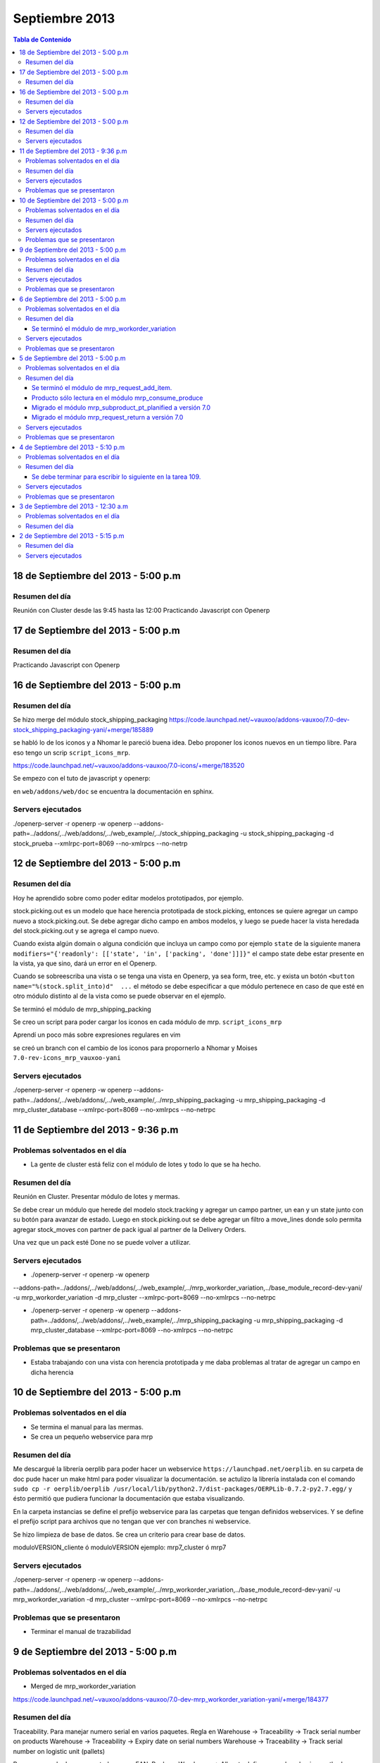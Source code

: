 ===============
Septiembre 2013
===============

.. contents:: Tabla de Contenido

.. 10 de Septiembre del 2013 - 5:00 p.m
.. ------------------------------------
.. ~~~~~~~~~~~~~~~~~~~~~~~~~~~~~~~
.. Problemas solventados en el día
.. ~~~~~~~~~~~~~~~~~~~~~~~~~~~~~~~
.. ~~~~~~~~~~~~~~~
.. Resumen del día
.. ~~~~~~~~~~~~~~~
.. ~~~~~~~~~~~~~~~~~~
.. Servers ejecutados
.. ~~~~~~~~~~~~~~~~~~
.. ~~~~~~~~~~~~~~~~~~~~~~~~~~~~
.. Problemas que se presentaron
.. ~~~~~~~~~~~~~~~~~~~~~~~~~~~~

18 de Septiembre del 2013 - 5:00 p.m
------------------------------------

~~~~~~~~~~~~~~~
Resumen del día
~~~~~~~~~~~~~~~

Reunión con Cluster desde las 9:45 hasta las 12:00
Practicando Javascript con Openerp


17 de Septiembre del 2013 - 5:00 p.m
------------------------------------

~~~~~~~~~~~~~~~
Resumen del día
~~~~~~~~~~~~~~~

Practicando Javascript con Openerp


16 de Septiembre del 2013 - 5:00 p.m
------------------------------------

~~~~~~~~~~~~~~~
Resumen del día
~~~~~~~~~~~~~~~

Se hizo merge del módulo stock_shipping_packaging
https://code.launchpad.net/~vauxoo/addons-vauxoo/7.0-dev-stock_shipping_packaging-yani/+merge/185889

se habló lo de los iconos y a Nhomar le pareció buena idea. Debo proponer los iconos nuevos en un
tiempo libre. Para eso tengo un scrip ``script_icons_mrp``.

https://code.launchpad.net/~vauxoo/addons-vauxoo/7.0-icons/+merge/183520

Se empezo con el tuto de javascript y openerp:

en ``web/addons/web/doc`` se encuentra la documentación en sphinx.

~~~~~~~~~~~~~~~~~~
Servers ejecutados
~~~~~~~~~~~~~~~~~~

./openerp-server -r openerp -w openerp
--addons-path=../addons/,../web/addons/,../web_example/,../stock_shipping_packaging -u
stock_shipping_packaging -d stock_prueba --xmlrpc-port=8069 --no-xmlrpcs --no-netrp

12 de Septiembre del 2013 - 5:00 p.m
------------------------------------

~~~~~~~~~~~~~~~
Resumen del día
~~~~~~~~~~~~~~~

Hoy he aprendido sobre como poder editar modelos prototipados, por ejemplo.

stock.picking.out es un modelo que hace herencia prototipada de stock.picking, entonces se quiere
agregar un campo nuevo a stock.picking.out. Se debe agregar dicho campo en ambos modelos, y luego
se puede hacer la vista heredada del stock.picking.out y se agrega el campo nuevo.

Cuando exista algún domain o alguna condición que incluya un campo como por ejemplo ``state`` de la
siguiente manera ``modifiers="{'readonly': [['state', 'in', ['packing', 'done']]]}"`` el campo
state debe estar presente en la vista, ya que sino, dará un error en el Openerp.

Cuando se sobreescriba una vista o se tenga una vista en Openerp, ya sea form, tree, etc. y exista
un botón ``<button name="%(stock.split_into)d"  ...`` el método se debe especificar a que módulo
pertenece en caso de que esté en otro módulo distinto al de la vista como se puede observar en el
ejemplo.

Se terminó el módulo de mrp_shipping_packing 

Se creo un script para poder cargar los iconos en cada módulo de mrp.
``script_icons_mrp``

Aprendí un poco más sobre expresiones regulares en vim

se creó un branch con el cambio de los iconos para propornerlo a Nhomar y Moises
``7.0-rev-icons_mrp_vauxoo-yani``

~~~~~~~~~~~~~~~~~~
Servers ejecutados
~~~~~~~~~~~~~~~~~~

./openerp-server -r openerp -w openerp
--addons-path=../addons/,../web/addons/,../web_example/,../mrp_shipping_packaging -u
mrp_shipping_packaging -d
mrp_cluster_database --xmlrpc-port=8069 --no-xmlrpcs --no-netrpc


11 de Septiembre del 2013 - 9:36 p.m
------------------------------------

~~~~~~~~~~~~~~~~~~~~~~~~~~~~~~~
Problemas solventados en el día
~~~~~~~~~~~~~~~~~~~~~~~~~~~~~~~

- La gente de cluster está feliz con el módulo de lotes y todo lo que se ha hecho.

~~~~~~~~~~~~~~~
Resumen del día
~~~~~~~~~~~~~~~

Reunión en Cluster. Presentar módulo de lotes y mermas.

Se debe crear un módulo que herede del modelo stock.tracking y agregar un campo partner, un ean y
un state junto con su botón para avanzar de estado. Luego en stock.picking.out se debe agregar un
filtro a move_lines donde solo permita agregar stock_moves con partner de pack igual al partner de
la Delivery Orders. 

Una vez que un pack esté Done no se puede volver a utilizar.


~~~~~~~~~~~~~~~~~~
Servers ejecutados
~~~~~~~~~~~~~~~~~~

- ./openerp-server -r openerp -w openerp
--addons-path=../addons/,../web/addons/,../web_example/,../mrp_workorder_variation,../base_module_record-dev-yani/
-u mrp_workorder_variation -d mrp_cluster --xmlrpc-port=8069 --no-xmlrpcs --no-netrpc

- ./openerp-server -r openerp -w openerp
  --addons-path=../addons/,../web/addons/,../web_example/,../mrp_shipping_packaging -u
  mrp_shipping_packaging -d mrp_cluster_database --xmlrpc-port=8069 --no-xmlrpcs --no-netrpc

~~~~~~~~~~~~~~~~~~~~~~~~~~~~
Problemas que se presentaron
~~~~~~~~~~~~~~~~~~~~~~~~~~~~

- Estaba trabajando con una vista con herencia prototipada y me daba problemas al tratar de agregar
  un campo en dicha herencia 


10 de Septiembre del 2013 - 5:00 p.m
------------------------------------

~~~~~~~~~~~~~~~~~~~~~~~~~~~~~~~
Problemas solventados en el día
~~~~~~~~~~~~~~~~~~~~~~~~~~~~~~~

- Se termina el manual para las mermas.
- Se crea un pequeño webservice para mrp

~~~~~~~~~~~~~~~
Resumen del día
~~~~~~~~~~~~~~~

Me descargué la librería oerplib para poder hacer un webservice
``https://launchpad.net/oerplib``.
en su carpeta de doc pude hacer un make html para poder visualizar la documentación.
se actulizo la librería instalada con el comando
``sudo cp -r oerplib/oerplib /usr/local/lib/python2.7/dist-packages/OERPLib-0.7.2-py2.7.egg/``
y ésto permitió que pudiera funcionar la documentación que estaba visualizando.

En la carpeta instancias se define el prefijo webservice para las carpetas que tengan definidos
webservices. Y se define el prefijo script para archivos que no tengan que ver con branches ni
webservice.

Se hizo limpieza de base de datos. Se crea un criterio para crear base de datos.

moduloVERSION_cliente ó moduloVERSION
ejemplo: mrp7_cluster ó mrp7

~~~~~~~~~~~~~~~~~~
Servers ejecutados
~~~~~~~~~~~~~~~~~~
./openerp-server -r openerp -w openerp
--addons-path=../addons/,../web/addons/,../web_example/,../mrp_workorder_variation,../base_module_record-dev-yani/
-u mrp_workorder_variation -d mrp_cluster --xmlrpc-port=8069 --no-xmlrpcs --no-netrpc

~~~~~~~~~~~~~~~~~~~~~~~~~~~~
Problemas que se presentaron
~~~~~~~~~~~~~~~~~~~~~~~~~~~~

- Terminar el manual de trazabilidad


9 de Septiembre del 2013 - 5:00 p.m
-----------------------------------

~~~~~~~~~~~~~~~~~~~~~~~~~~~~~~~
Problemas solventados en el día
~~~~~~~~~~~~~~~~~~~~~~~~~~~~~~~

- Merged de mrp_workorder_variation
https://code.launchpad.net/~vauxoo/addons-vauxoo/7.0-dev-mrp_workorder_variation-yani/+merge/184377


~~~~~~~~~~~~~~~
Resumen del día
~~~~~~~~~~~~~~~

Traceability. Para manejar numero serial en varios paquetes.
Regla en Warehouse -> Traceability -> Track serial number on products
Warehouse -> Traceability -> Expiry date on serial numbers
Warehouse -> Traceability -> Track serial number on logistic unit (pallets)

Para crear modo de empaquetado con su EAN.
Regla en Warehouse -> Allow to define several packaging methods on products 


Ésto me va a poder mostrar los menúes Traceability
- Serial Number ( lote de producción )
- Packs ( )

y además de eso una sección de traceability en los stock moves.
Donde puedes escoger un Pack o un Serial Number para el stock move.

~~~~~~~~~~~~~~~~~~
Servers ejecutados
~~~~~~~~~~~~~~~~~~

./openerp-server -r openerp -w openerp
--addons-path=../addons/,../web/addons/,../web_example/,../mrp_workorder_variation -u
mrp_workorder_variation -d mrp_cluster

~~~~~~~~~~~~~~~~~~~~~~~~~~~~
Problemas que se presentaron
~~~~~~~~~~~~~~~~~~~~~~~~~~~~

- Documentar la trazabilidad en Openerp
- Documentar el Packaging en Openerp

6 de Septiembre del 2013 - 5:00 p.m
-----------------------------------

~~~~~~~~~~~~~~~~~~~~~~~~~~~~~~~
Problemas solventados en el día
~~~~~~~~~~~~~~~~~~~~~~~~~~~~~~~

- Revisar Minuta
- Mezclar lo que se hizo en mrp_consume_produce con mrp_request_add_item


~~~~~~~~~~~~~~~
Resumen del día
~~~~~~~~~~~~~~~

Se terminó el módulo de mrp_workorder_variation
^^^^^^^^^^^^^^^^^^^^^^^^^^^^^^^^^^^^^^^^^^^^^^^

éste módulo se encarga de agregar una tabla para las cantidades de los productos que entra
y las cantidades de los productos que salen.

TRazabilidad son las etiquetas
Packaging es los de los Packs

~~~~~~~~~~~~~~~~~~
Servers ejecutados
~~~~~~~~~~~~~~~~~~

/openerp-server -r openerp -w openerp
--addons-path=../addons/,../web/addons/,../web_example/,../mrp_variation -u mrp_variation -d
mrp_cluster

~~~~~~~~~~~~~~~~~~~~~~~~~~~~
Problemas que se presentaron
~~~~~~~~~~~~~~~~~~~~~~~~~~~~

- Revisar documentación de packing y traceability en OpenERP

5 de Septiembre del 2013 - 5:00 p.m
-----------------------------------

~~~~~~~~~~~~~~~~~~~~~~~~~~~~~~~
Problemas solventados en el día
~~~~~~~~~~~~~~~~~~~~~~~~~~~~~~~

- Hacer 2 merge pendientes con Humberto

~~~~~~~~~~~~~~~
Resumen del día
~~~~~~~~~~~~~~~

Se terminó el módulo de mrp_request_add_item.
^^^^^^^^^^^^^^^^^^^^^^^^^^^^^^^^^^^^^^^^^^^^^
Se hizo el merged
https://code.launchpad.net/~vauxoo/addons-vauxoo/7.0-dev-mrp_request_add_item-yani


Producto sólo lectura en el módulo mrp_consume_produce
^^^^^^^^^^^^^^^^^^^^^^^^^^^^^^^^^^^^^^^^^^^^^^^^^^^^^^
Se cambió a readonly el producto en los wizard de mrp_consume_produce
https://code.launchpad.net/~vauxoo/addons-vauxoo/7.0-rev-mrp_consume_produce_product_readonly-yani

Migrado el módulo mrp_subproduct_pt_planified a versión 7.0
^^^^^^^^^^^^^^^^^^^^^^^^^^^^^^^^^^^^^^^^^^^^^^^^^^^^^^^^^^^
https://code.launchpad.net/~vauxoo/addons-vauxoo/7.0-mig-mrp_subproduct_pt_planified_to_7.0-yani


Migrado el módulo mrp_request_return a versión 7.0
^^^^^^^^^^^^^^^^^^^^^^^^^^^^^^^^^^^^^^^^^^^^^^^^^^
https://code.launchpad.net/~vauxoo/addons-vauxoo/7.0-rev-mrp_request_return-yani/+merge/183963

~~~~~~~~~~~~~~~~~~
Servers ejecutados
~~~~~~~~~~~~~~~~~~

/openerp-server -r openerp -w openerp
--addons-path=../addons/,../web/addons/,../web_example/,../mrp_variation -u mrp_variation -d
mrp_cluster

~~~~~~~~~~~~~~~~~~~~~~~~~~~~
Problemas que se presentaron
~~~~~~~~~~~~~~~~~~~~~~~~~~~~

- Revisar Minuta
- Mezclar lo que se hizo en mrp_consume_produce con mrp_request_add_item
- ¿Modulo de mrp_produce_new_products se hará?
- Revisar script para crear módulos nuevos

4 de Septiembre del 2013 - 5:10 p.m
-----------------------------------

~~~~~~~~~~~~~~~~~~~~~~~~~~~~~~~
Problemas solventados en el día
~~~~~~~~~~~~~~~~~~~~~~~~~~~~~~~

- Cargar resumen de tareas en cada tarea de la instancia de cluster.

~~~~~~~~~~~~~~~
Resumen del día
~~~~~~~~~~~~~~~

Se envía un mensaje a cada tarea de suplivac con el resumen de la reunión del 3 de septiembre.

**lp:~vauxoo/addons-vauxoo/7.0-rev-mrp_consume_produce_create_false-yani**

Daba un problema al agregar un nuevo item, se deshabilita
add item en el wizard de consumir.

**lp:~vauxoo/addons-vauxoo/7.0-rev-mrp_request_return-yani**

Daba un problema al agregar un nuevo item, se arregla el problema y se deshabilita
add item en el wizard de requerimiento.

**lp:~vauxoo/addons-vauxoo/7.0-mig-mrp_subproduct_pt_planified_to_7.0-yani**

UN módulo que muestra una tabla con los productos planificados mrp_pt_planified el cual
para poder mostrar tambien como planificados a los byproducts usa el modulo
mrp_subproduct_pt_planified el cual se migró a versión 7 porque no estaba funcionando.

**lp:~vauxoo/addons-vauxoo/7.0-dev-mrp_request_add_item-yani**

Se crea nuevo branch para poder agregar items al wizard de Request/Return 
módulo mrp_request_return.

Se necesita aplicar los últimos dos merge y luego hacer merge de los addons a éste branch

Se debe terminar para escribir lo siguiente en la tarea 109.
^^^^^^^^^^^^^^^^^^^^^^^^^^^^^^^^^^^^^^^^^^^^^^^^^^^^^^^^^^^^

Solución Final. Acorde a lo hablado en la reunión de 3 de Septiembre 2013 
(Jose Javier, Armando, German, Humberto, Rafael, Katherine y Yanina), ésta tarea se 
resuelve utilizando el módulo de mrp_request_return nativo de los addons-vauxoo, 
para conocer sus funcionalidades y cómo se configura debidamente, revisar el manual 
de MRP versión 29-Ago-2013 en la página 44 específicamente. 

(Nota técnica: Se deshabilitó la ópcion de agregar nuevos consumidos por medio de 
mrp_consume_produce, para eso se utilizará mrp_request_add_item)

~~~~~~~~~~~~~~~~~~
Servers ejecutados
~~~~~~~~~~~~~~~~~~

./openerp-server -r openerp -w openerp --addons-path=../addons/,../web/addons/,../web_example/
,../mrp_request_add_item -u mrp_request_add_item -d mrp_cluster 
--xmlrpc-port=8069 --no-xmlrpcs --no-netrpc

~~~~~~~~~~~~~~~~~~~~~~~~~~~~
Problemas que se presentaron
~~~~~~~~~~~~~~~~~~~~~~~~~~~~

- Hacer minuta a German.
- Hacer 2 merge pendientes con Humberto
- Mezclar lo que se hizo en mrp_consume_produce con mrp_request_add_item
- ¿Modulo de mrp_produce_new_products se hará?
- Revisar script para crear módulos nuevos

3 de Septiembre del 2013 - 12:30 a.m
------------------------------------

~~~~~~~~~~~~~~~~~~~~~~~~~~~~~~~
Problemas solventados en el día
~~~~~~~~~~~~~~~~~~~~~~~~~~~~~~~

Aclaración de procesos con el personal de cluster.

~~~~~~~~~~~~~~~
Resumen del día
~~~~~~~~~~~~~~~

Se tiene una reunión el 3 de Septiembre 2013 (Jose Javier, Armando, German, Humberto,
Rafael, Katherine y Yanina), se discuten varios procesos de MRP llegando a un acuerdo
mutuo, reflejado en la instancia de cluster, proyecto Suplivac. 

2 de Septiembre del 2013 - 5:15 p.m
-----------------------------------

~~~~~~~~~~~~~~~
Resumen del día
~~~~~~~~~~~~~~~

Cree una carpeta llamar script_modulos la cual contiene un modulo totalmente vacío para
empezar a trabajar, faltaría colocarle el nombre de quien está desarrollando.

También contiene un script que se encarga de crear las carpetas y de mover el icon del 
módulo. 

Se creó un branch mrp_produce_new_products/mrp_produce_new_products para crear el botón que se
encargará de crear nuevos productos finales.

Se creo un sql con el modulo nuevo instalado en el hombre llamado mrp_produce_new_products.sql.

Mañana se debe crear el botón para tener productos nuevos en la orden de manufactura.

~~~~~~~~~~~~~~~~~~
Servers ejecutados
~~~~~~~~~~~~~~~~~~
./openerp-server -r openerp -w openerp
--addons-path=../addons/,../web/addons/,../web_example/,../mrp_produce_new_products -u
mrp_produce_new_products -d mrp_produce_new_product

